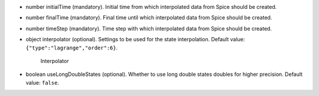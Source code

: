 
.. role:: jsontype
.. role:: jsonkey
.. role:: arrow

- :jsontype:`number` :jsonkey:`initialTime` (mandatory). Initial time from which interpolated data from Spice should be created.
- :jsontype:`number` :jsonkey:`finalTime` (mandatory). Final time until which interpolated data from Spice should be created.
- :jsontype:`number` :jsonkey:`timeStep` (mandatory). Time step with which interpolated data from Spice should be created.
- :jsontype:`object` :jsonkey:`interpolator` (optional). Settings to be used for the state interpolation. Default value: :literal:`{"type":"lagrange","order":6}`.

	.. container:: toggle

		.. container:: header

			:arrow:`Interpolator`

		.. include:: Interpolator.rst
- :jsontype:`boolean` :jsonkey:`useLongDoubleStates` (optional). Whether to use long double states doubles for higher precision. Default value: :literal:`false`.
